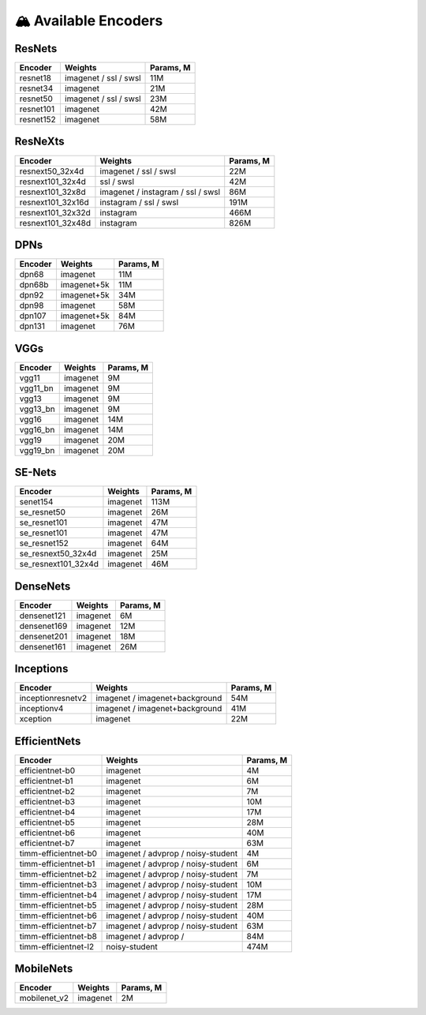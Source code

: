 🏔 Available Encoders
=====================

ResNets
~~~~~~~

==================== ================================== =========
Encoder              Weights                            Params, M
==================== ================================== =========
resnet18             imagenet / ssl / swsl              11M
resnet34             imagenet                           21M
resnet50             imagenet / ssl / swsl              23M
resnet101            imagenet                           42M
resnet152            imagenet                           58M
==================== ================================== =========

ResNeXts
~~~~~~~

==================== ================================== =========
Encoder              Weights                            Params, M
==================== ================================== =========
resnext50_32x4d      imagenet / ssl / swsl              22M
resnext101_32x4d     ssl / swsl                         42M
resnext101_32x8d     imagenet / instagram / ssl / swsl  86M
resnext101_32x16d    instagram / ssl / swsl             191M
resnext101_32x32d    instagram                          466M
resnext101_32x48d    instagram                          826M
==================== ================================== =========

DPNs
~~~~~~~

==================== ================================== =========
Encoder              Weights                            Params, M
==================== ================================== =========
dpn68                imagenet                           11M
dpn68b               imagenet+5k                        11M
dpn92                imagenet+5k                        34M
dpn98                imagenet                           58M
dpn107               imagenet+5k                        84M
dpn131               imagenet                           76M
==================== ================================== =========

VGGs
~~~~~~~

==================== ================================== =========
Encoder              Weights                            Params, M
==================== ================================== =========
vgg11                imagenet                           9M
vgg11_bn             imagenet                           9M
vgg13                imagenet                           9M
vgg13_bn             imagenet                           9M
vgg16                imagenet                           14M
vgg16_bn             imagenet                           14M
vgg19                imagenet                           20M
vgg19_bn             imagenet                           20M
==================== ================================== =========

SE-Nets
~~~~~~~

==================== ================================== =========
Encoder              Weights                            Params, M
==================== ================================== =========
senet154             imagenet                           113M
se_resnet50          imagenet                           26M
se_resnet101         imagenet                           47M
se_resnet101         imagenet                           47M
se_resnet152         imagenet                           64M
se_resnext50_32x4d   imagenet                           25M
se_resnext101_32x4d  imagenet                           46M
==================== ================================== =========

DenseNets
~~~~~~~

==================== ================================== =========
Encoder              Weights                            Params, M
==================== ================================== =========
densenet121          imagenet                           6M
densenet169          imagenet                           12M
densenet201          imagenet                           18M
densenet161          imagenet                           26M
==================== ================================== =========

Inceptions
~~~~~~~

==================== ================================== =========
Encoder              Weights                            Params, M
==================== ================================== =========
inceptionresnetv2    imagenet / imagenet+background     54M
inceptionv4          imagenet / imagenet+background     41M
xception             imagenet                           22M
==================== ================================== =========

EfficientNets
~~~~~~~

==================== ================================== =========
Encoder              Weights                            Params, M
==================== ================================== =========
efficientnet-b0      imagenet                           4M
efficientnet-b1      imagenet                           6M
efficientnet-b2      imagenet                           7M
efficientnet-b3      imagenet                           10M
efficientnet-b4      imagenet                           17M
efficientnet-b5      imagenet                           28M
efficientnet-b6      imagenet                           40M
efficientnet-b7      imagenet                           63M
timm-efficientnet-b0 imagenet / advprop / noisy-student 4M
timm-efficientnet-b1 imagenet / advprop / noisy-student 6M
timm-efficientnet-b2 imagenet / advprop / noisy-student 7M
timm-efficientnet-b3 imagenet / advprop / noisy-student 10M
timm-efficientnet-b4 imagenet / advprop / noisy-student 17M
timm-efficientnet-b5 imagenet / advprop / noisy-student 28M
timm-efficientnet-b6 imagenet / advprop / noisy-student 40M
timm-efficientnet-b7 imagenet / advprop / noisy-student 63M
timm-efficientnet-b8 imagenet / advprop /               84M
timm-efficientnet-l2 noisy-student                      474M
==================== ================================== =========

MobileNets
~~~~~~~

==================== ================================== =========
Encoder              Weights                            Params, M
==================== ================================== =========
mobilenet_v2         imagenet                           2M
==================== ================================== =========